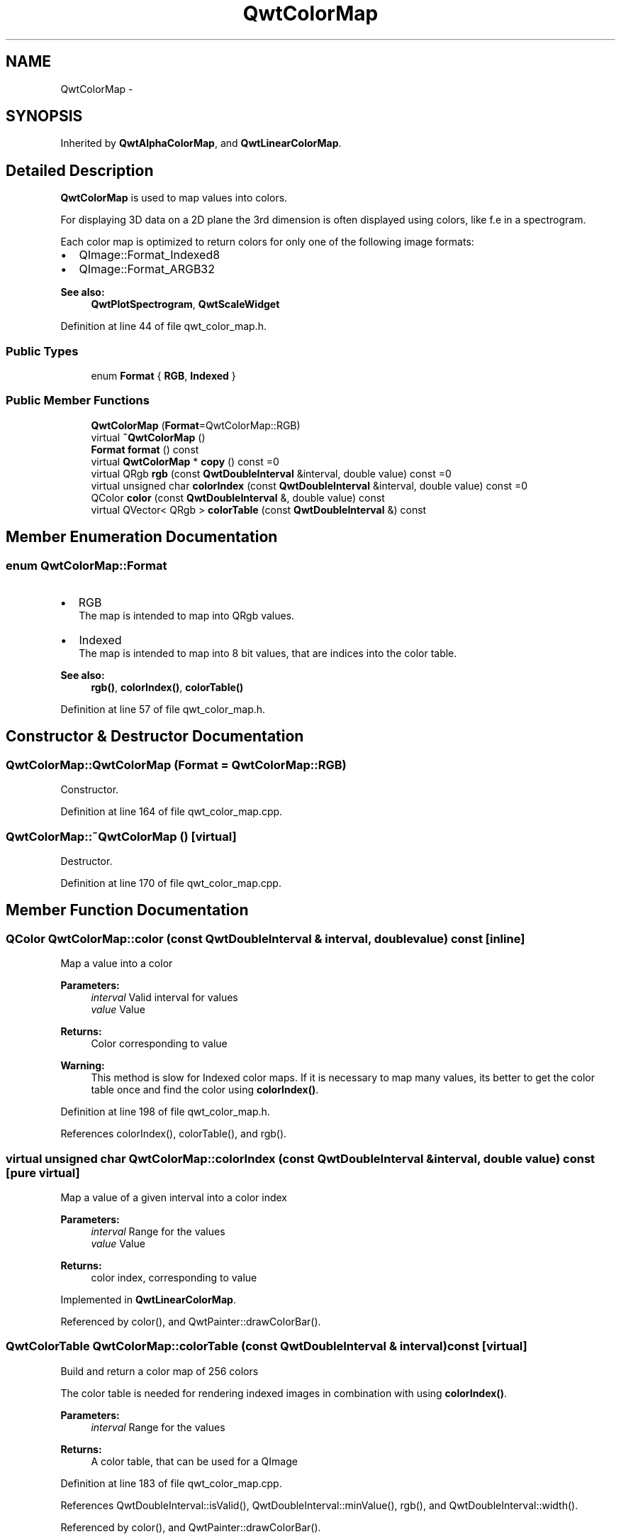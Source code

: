 .TH "QwtColorMap" 3 "26 Feb 2007" "Version 5.0.1" "Qwt User's Guide" \" -*- nroff -*-
.ad l
.nh
.SH NAME
QwtColorMap \- 
.SH SYNOPSIS
.br
.PP
Inherited by \fBQwtAlphaColorMap\fP, and \fBQwtLinearColorMap\fP.
.PP
.SH "Detailed Description"
.PP 
\fBQwtColorMap\fP is used to map values into colors. 

For displaying 3D data on a 2D plane the 3rd dimension is often displayed using colors, like f.e in a spectrogram.
.PP
Each color map is optimized to return colors for only one of the following image formats:
.PP
.IP "\(bu" 2
QImage::Format_Indexed8
.br

.IP "\(bu" 2
QImage::Format_ARGB32
.br

.PP
.PP
\fBSee also:\fP
.RS 4
\fBQwtPlotSpectrogram\fP, \fBQwtScaleWidget\fP 
.RE
.PP

.PP
Definition at line 44 of file qwt_color_map.h.
.SS "Public Types"

.in +1c
.ti -1c
.RI "enum \fBFormat\fP { \fBRGB\fP, \fBIndexed\fP }"
.br
.in -1c
.SS "Public Member Functions"

.in +1c
.ti -1c
.RI "\fBQwtColorMap\fP (\fBFormat\fP=QwtColorMap::RGB)"
.br
.ti -1c
.RI "virtual \fB~QwtColorMap\fP ()"
.br
.ti -1c
.RI "\fBFormat\fP \fBformat\fP () const "
.br
.ti -1c
.RI "virtual \fBQwtColorMap\fP * \fBcopy\fP () const =0"
.br
.ti -1c
.RI "virtual QRgb \fBrgb\fP (const \fBQwtDoubleInterval\fP &interval, double value) const =0"
.br
.ti -1c
.RI "virtual unsigned char \fBcolorIndex\fP (const \fBQwtDoubleInterval\fP &interval, double value) const =0"
.br
.ti -1c
.RI "QColor \fBcolor\fP (const \fBQwtDoubleInterval\fP &, double value) const "
.br
.ti -1c
.RI "virtual QVector< QRgb > \fBcolorTable\fP (const \fBQwtDoubleInterval\fP &) const "
.br
.in -1c
.SH "Member Enumeration Documentation"
.PP 
.SS "enum \fBQwtColorMap::Format\fP"
.PP
.IP "\(bu" 2
RGB
.br
 The map is intended to map into QRgb values.
.IP "\(bu" 2
Indexed
.br
 The map is intended to map into 8 bit values, that are indices into the color table.
.PP
.PP
\fBSee also:\fP
.RS 4
\fBrgb()\fP, \fBcolorIndex()\fP, \fBcolorTable()\fP 
.RE
.PP

.PP
Definition at line 57 of file qwt_color_map.h.
.SH "Constructor & Destructor Documentation"
.PP 
.SS "QwtColorMap::QwtColorMap (\fBFormat\fP = \fCQwtColorMap::RGB\fP)"
.PP
Constructor. 
.PP
Definition at line 164 of file qwt_color_map.cpp.
.SS "QwtColorMap::~QwtColorMap ()\fC [virtual]\fP"
.PP
Destructor. 
.PP
Definition at line 170 of file qwt_color_map.cpp.
.SH "Member Function Documentation"
.PP 
.SS "QColor QwtColorMap::color (const \fBQwtDoubleInterval\fP & interval, double value) const\fC [inline]\fP"
.PP
Map a value into a color
.PP
\fBParameters:\fP
.RS 4
\fIinterval\fP Valid interval for values 
.br
\fIvalue\fP Value
.RE
.PP
\fBReturns:\fP
.RS 4
Color corresponding to value
.RE
.PP
\fBWarning:\fP
.RS 4
This method is slow for Indexed color maps. If it is necessary to map many values, its better to get the color table once and find the color using \fBcolorIndex()\fP. 
.RE
.PP

.PP
Definition at line 198 of file qwt_color_map.h.
.PP
References colorIndex(), colorTable(), and rgb().
.SS "virtual unsigned char QwtColorMap::colorIndex (const \fBQwtDoubleInterval\fP & interval, double value) const\fC [pure virtual]\fP"
.PP
Map a value of a given interval into a color index 
.PP
\fBParameters:\fP
.RS 4
\fIinterval\fP Range for the values 
.br
\fIvalue\fP Value 
.RE
.PP
\fBReturns:\fP
.RS 4
color index, corresponding to value 
.RE
.PP

.PP
Implemented in \fBQwtLinearColorMap\fP.
.PP
Referenced by color(), and QwtPainter::drawColorBar().
.SS "QwtColorTable QwtColorMap::colorTable (const \fBQwtDoubleInterval\fP & interval) const\fC [virtual]\fP"
.PP
Build and return a color map of 256 colors
.PP
The color table is needed for rendering indexed images in combination with using \fBcolorIndex()\fP.
.PP
\fBParameters:\fP
.RS 4
\fIinterval\fP Range for the values 
.RE
.PP
\fBReturns:\fP
.RS 4
A color table, that can be used for a QImage 
.RE
.PP

.PP
Definition at line 183 of file qwt_color_map.cpp.
.PP
References QwtDoubleInterval::isValid(), QwtDoubleInterval::minValue(), rgb(), and QwtDoubleInterval::width().
.PP
Referenced by color(), and QwtPainter::drawColorBar().
.SS "virtual \fBQwtColorMap\fP* QwtColorMap::copy () const\fC [pure virtual]\fP"
.PP
Clone the color map. 
.PP
Implemented in \fBQwtLinearColorMap\fP, and \fBQwtAlphaColorMap\fP.
.PP
Referenced by QwtScaleWidget::setColorMap(), and QwtPlotSpectrogram::setColorMap().
.SS "\fBQwtColorMap::Format\fP QwtColorMap::format () const\fC [inline]\fP"
.PP
\fBReturns:\fP
.RS 4
Intended format of the color map 
.RE
.PP
\fBSee also:\fP
.RS 4
\fBFormat\fP 
.RE
.PP

.PP
Definition at line 216 of file qwt_color_map.h.
.PP
Referenced by QwtPainter::drawColorBar().
.SS "virtual QRgb QwtColorMap::rgb (const \fBQwtDoubleInterval\fP & interval, double value) const\fC [pure virtual]\fP"
.PP
Map a value of a given interval into a rgb value. 
.PP
\fBParameters:\fP
.RS 4
\fIinterval\fP Range for the values 
.br
\fIvalue\fP Value 
.RE
.PP
\fBReturns:\fP
.RS 4
rgb value, corresponding to value 
.RE
.PP

.PP
Implemented in \fBQwtLinearColorMap\fP, and \fBQwtAlphaColorMap\fP.
.PP
Referenced by color(), colorTable(), and QwtPainter::drawColorBar().

.SH "Author"
.PP 
Generated automatically by Doxygen for Qwt User's Guide from the source code.
